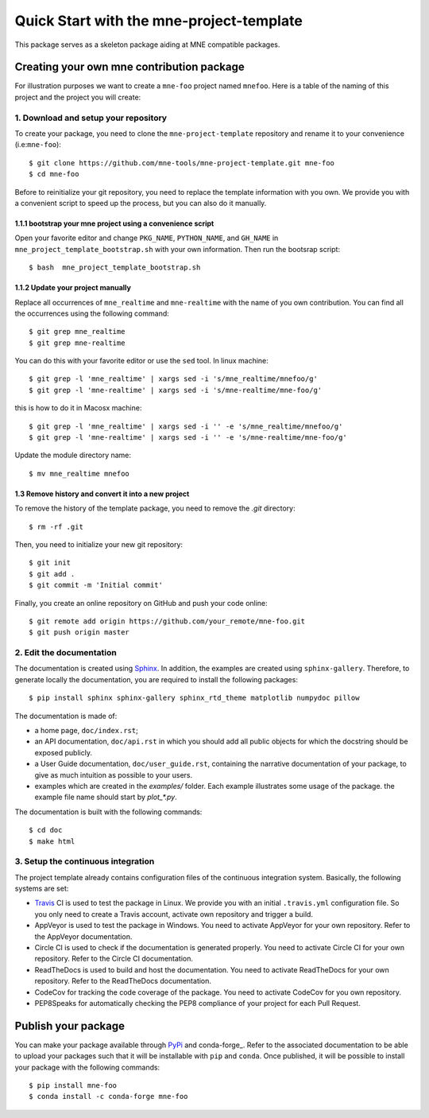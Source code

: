 #########################################
Quick Start with the mne-project-template
#########################################

This package serves as a skeleton package aiding at MNE
compatible packages.

Creating your own mne contribution package
==========================================

For illustration purposes we want to create a ``mne-foo`` project
named ``mnefoo``. Here is a table of the naming of this project and
the project you will create:

+---------------+----------------------+------------------------+
|               | tis project          | your resulting project |
+---------------+----------------------+------------------------+
|repo name      | mne-project-template | mne-foo                |
+---------------+----------------------+------------------------+
|package name   | mne_realtime          | mnefoo                 |
+---------------+----------------------+------------------------+
|import example | import mne_realtime   | import mnefoo          |
+---------------+----------------------+------------------------+


1. Download and setup your repository
-------------------------------------

To create your package, you need to clone the ``mne-project-template`` repository
and rename it to your convenience (i.e:``mne-foo``)::

    $ git clone https://github.com/mne-tools/mne-project-template.git mne-foo
    $ cd mne-foo

Before to reinitialize your git repository, you need to replace the template
information with you own. We provide you with a convenient script to speed up
the process, but you can also do it manually.

1.1.1 bootstrap your mne project using a convenience script
~~~~~~~~~~~~~~~~~~~~~~~~~~~~~~~~~~~~~~~~~~~~~~~~~~~~~~~~~
Open your favorite editor and change ``PKG_NAME``, ``PYTHON_NAME``, 
and ``GH_NAME`` in ``mne_project_template_bootstrap.sh`` with your own
information. Then run the bootsrap script::

   $ bash  mne_project_template_bootstrap.sh

1.1.2 Update your project manually
~~~~~~~~~~~~~~~~~~~~~~~~~~~~~~~~
Replace all occurrences of ``mne_realtime`` and ``mne-realtime``
with the name of you own contribution. You can find all the occurrences using
the following command::

    $ git grep mne_realtime
    $ git grep mne-realtime

You can do this with your favorite editor or use the ``sed`` tool.
In linux machine::

    $ git grep -l 'mne_realtime' | xargs sed -i 's/mne_realtime/mnefoo/g'
    $ git grep -l 'mne-realtime' | xargs sed -i 's/mne-realtime/mne-foo/g'

this is how to do it in Macosx machine::

    $ git grep -l 'mne_realtime' | xargs sed -i '' -e 's/mne_realtime/mnefoo/g'
    $ git grep -l 'mne-realtime' | xargs sed -i '' -e 's/mne-realtime/mne-foo/g'

   
Update the module directory name::

    $ mv mne_realtime mnefoo

1.3 Remove history and convert it into a new project
~~~~~~~~~~~~~~~~~~~~~~~~~~~~~~~~~~~~~~~~~~~~~~~~~~~~

To remove the history of the template package, you need to remove the `.git`
directory::

    $ rm -rf .git

Then, you need to initialize your new git repository::

    $ git init
    $ git add .
    $ git commit -m 'Initial commit'

Finally, you create an online repository on GitHub and push your code online::

    $ git remote add origin https://github.com/your_remote/mne-foo.git
    $ git push origin master


2. Edit the documentation
-------------------------

.. _Sphinx: http://www.sphinx-doc.org/en/stable/

The documentation is created using Sphinx_. In addition, the examples are
created using ``sphinx-gallery``. Therefore, to generate locally the
documentation, you are required to install the following packages::

    $ pip install sphinx sphinx-gallery sphinx_rtd_theme matplotlib numpydoc pillow

The documentation is made of:

* a home page, ``doc/index.rst``;
* an API documentation, ``doc/api.rst`` in which you should add all public
  objects for which the docstring should be exposed publicly.
* a User Guide documentation, ``doc/user_guide.rst``, containing the narrative
  documentation of your package, to give as much intuition as possible to your
  users.
* examples which are created in the `examples/` folder. Each example
  illustrates some usage of the package. the example file name should start by
  `plot_*.py`.

The documentation is built with the following commands::

    $ cd doc
    $ make html

3. Setup the continuous integration
-----------------------------------

The project template already contains configuration files of the continuous
integration system. Basically, the following systems are set:

* Travis_ CI is used to test the package in Linux. We provide you with an
  initial ``.travis.yml`` configuration file. So you only need to create
  a Travis account, activate own repository and trigger a build.

* AppVeyor is used to test the package in Windows. You need to activate
  AppVeyor for your own repository. Refer to the AppVeyor documentation.

* Circle CI is used to check if the documentation is generated properly. You
  need to activate Circle CI for your own repository. Refer to the Circle CI
  documentation.

* ReadTheDocs is used to build and host the documentation. You need to activate
  ReadTheDocs for your own repository. Refer to the ReadTheDocs documentation.

* CodeCov for tracking the code coverage of the package. You need to activate
  CodeCov for you own repository.

* PEP8Speaks for automatically checking the PEP8 compliance of your project for
  each Pull Request.

.. _Travis: https://travis-ci.com/getting_started

Publish your package
====================

.. _PyPi: https://packaging.python.org/tutorials/packaging-projects/
.. _conda-foge: https://conda-forge.org/

You can make your package available through PyPi_ and conda-forge_. Refer to
the associated documentation to be able to upload your packages such that
it will be installable with ``pip`` and ``conda``. Once published, it will
be possible to install your package with the following commands::

    $ pip install mne-foo
    $ conda install -c conda-forge mne-foo
